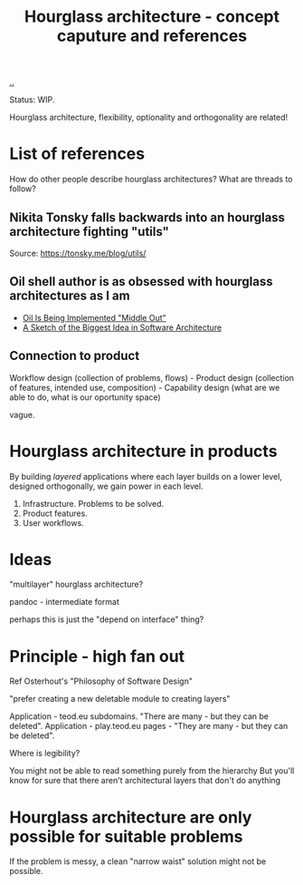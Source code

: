 #+title: Hourglass architecture - concept caputure and references

[[./..][..]]

Status: WIP.

Hourglass architecture, flexibility, optionality and orthogonality are related!
* List of references
How do other people describe hourglass architectures? What are threads to
follow?
** Nikita Tonsky falls backwards into an hourglass architecture fighting "utils"
[[file:deps.png]]

Source: https://tonsky.me/blog/utils/
** Oil shell author is as obsessed with hourglass architectures as I am
- [[https://www.oilshell.org/blog/2022/03/middle-out.html][Oil Is Being Implemented "Middle Out"]]
- [[https://www.oilshell.org/blog/2022/03/backlog-arch.html][A Sketch of the Biggest Idea in Software Architecture]]
** Connection to product
Workflow design (collection of problems, flows) - Product design (collection of
features, intended use, composition) - Capability design (what are we able to
do, what is our oportunity space)

vague.
* Hourglass architecture in products
By building /layered/ applications where each layer builds on a lower level,
designed orthogonally, we gain power in each level.

1. Infrastructure. Problems to be solved.
2. Product features.
3. User workflows.
* Ideas
"multilayer" hourglass architecture?

pandoc - intermediate format

perhaps this is just the "depend on interface" thing?
* Principle - high fan out
Ref Osterhout's "Philosophy of Software Design"

"prefer creating a new deletable module to creating layers"

Application - teod.eu subdomains. "There are many - but they can be deleted".
Application - play.teod.eu pages - "They are many - but they can be deleted".

Where is legibility?

    You might not be able to read something purely from the hierarchy
    But you'll know for sure that there aren't architectural layers that don't do anything
* Hourglass architecture are only possible for suitable problems
If the problem is messy, a clean "narrow waist" solution might not be possible.
